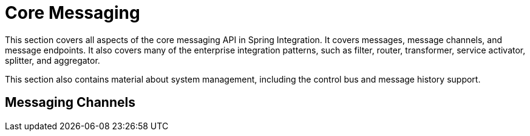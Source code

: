 [[spring-integration-core-messaging]]
= Core Messaging

[[spring-integration-core-msg]]
This section covers all aspects of the core messaging API in Spring Integration.
It covers messages, message channels, and message endpoints.
It also covers many of the enterprise integration patterns, such as filter, router, transformer, service activator, splitter, and aggregator.

This section also contains material about system management, including the control bus and message history support.

[[messaging-channels-section]]
== Messaging Channels

// BE SURE TO PRECEDE ALL include:: with a blank line - see https://github.com/asciidoctor/asciidoctor/issues/1297



